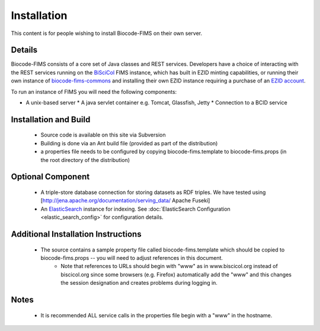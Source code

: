 .. Installation

Installation
============

This content is for people wishing to install Biocode-FIMS on their own server.

Details
-------

Biocode-FIMS consists of a core set of Java classes and REST services.  Developers have a choice of interacting with the REST services 
running on the BiSciCol_ FIMS instance, which has built in EZID minting capabilities, or running their own 
instance of biocode-fims-commons_ and installing their own EZID instance requiring a purchase of an `EZID account`_.

.. _BiSciCol: http://biscicol.org/
.. _`EZID account`: http://ezid.cdlib.org/
.. _biocode-fims-commons: http://github.com/biocodellc/biocode-fims-coomons

To run an instance of FIMS you will need the following components:

* A unix-based server
  * A java servlet container e.g. Tomcat, Glassfish, Jetty
  * Connection to a BCID service

Installation and Build
----------------------

  * Source code is available on this site via Subversion
  * Building is done via an Ant build file (provided as part of the distribution)
  * a properties file needs to be configured by copying biocode-fims.template to biocode-fims.props (in the root directory of the distribution) 

Optional Component
------------------
  * A triple-store database connection for storing datasets as RDF triples.  We have tested using [http://jena.apache.org/documentation/serving_data/ Apache Fuseki]
  * An ElasticSearch_ instance for indexing. See :doc:`ElasticSearch Configuration <elastic_search_config>` for configuration details.

.. _ElasticSearch: https://www.elastic.co/products/elasticsearch

Additional Installation Instructions
------------------------------------
   * The source contains a sample property file called biocode-fims.template which should be copied to biocode-fims.props  -- you will need to adjust references in this document. 
      * Note that references to URLs should begin with "www" as in www.biscicol.org instead of biscicol.org since some browsers (e.g. Firefox) automatically add the "www" and this changes the session designation and creates problems during logging in.

Notes
-----
  * It is recommended ALL service calls in the properties file begin with a "www" in the hostname.  
